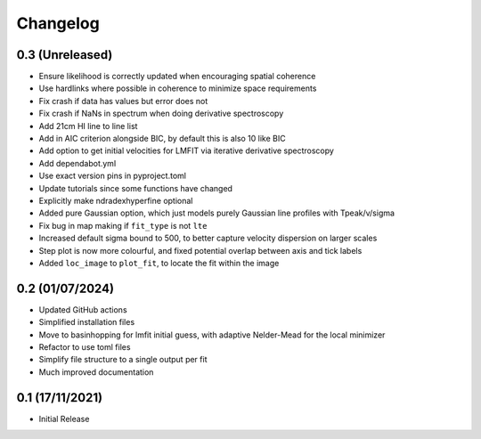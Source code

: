 #########
Changelog
#########

================
0.3 (Unreleased)
================

* Ensure likelihood is correctly updated when encouraging spatial coherence
* Use hardlinks where possible in coherence to minimize space requirements
* Fix crash if data has values but error does not
* Fix crash if NaNs in spectrum when doing derivative spectroscopy
* Add 21cm HI line to line list
* Add in AIC criterion alongside BIC, by default this is also 10 like BIC
* Add option to get initial velocities for LMFIT via iterative derivative spectroscopy
* Add dependabot.yml
* Use exact version pins in pyproject.toml
* Update tutorials since some functions have changed
* Explicitly make ndradexhyperfine optional
* Added pure Gaussian option, which just models purely Gaussian line profiles with Tpeak/v/sigma
* Fix bug in map making if ``fit_type`` is not ``lte``
* Increased default sigma bound to 500, to better capture velocity dispersion on larger
  scales
* Step plot is now more colourful, and fixed potential overlap between axis and tick labels
* Added ``loc_image`` to ``plot_fit``, to locate the fit within the image

================
0.2 (01/07/2024)
================

* Updated GitHub actions
* Simplified installation files
* Move to basinhopping for lmfit initial guess, with adaptive Nelder-Mead for the local minimizer
* Refactor to use toml files
* Simplify file structure to a single output per fit
* Much improved documentation

================
0.1 (17/11/2021)
================

* Initial Release